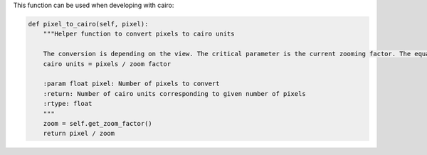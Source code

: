 This function can be used when developing with cairo:

.. code-block:: python

    def pixel_to_cairo(self, pixel):
        """Helper function to convert pixels to cairo units

        The conversion is depending on the view. The critical parameter is the current zooming factor. The equation is:
        cairo units = pixels / zoom factor

        :param float pixel: Number of pixels to convert
        :return: Number of cairo units corresponding to given number of pixels
        :rtype: float
        """
        zoom = self.get_zoom_factor()
        return pixel / zoom